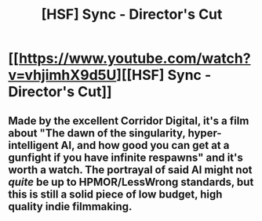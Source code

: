 #+TITLE: [HSF] Sync - Director's Cut

* [[https://www.youtube.com/watch?v=vhjimhX9d5U][[HSF] Sync - Director's Cut]]
:PROPERTIES:
:Author: AmeteurOpinions
:Score: 5
:DateUnix: 1392163023.0
:DateShort: 2014-Feb-12
:END:

** Made by the excellent Corridor Digital, it's a film about "The dawn of the singularity, hyper-intelligent AI, and how good you can get at a gunfight if you have infinite respawns" and it's worth a watch. The portrayal of said AI might not /quite/ be up to HPMOR/LessWrong standards, but this is still a solid piece of low budget, high quality indie filmmaking.
:PROPERTIES:
:Author: AmeteurOpinions
:Score: 1
:DateUnix: 1392163393.0
:DateShort: 2014-Feb-12
:END:
